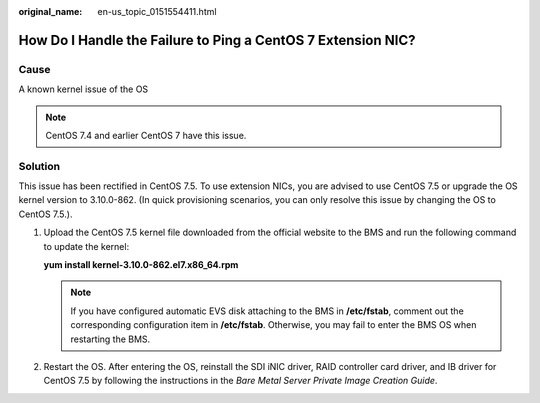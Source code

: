 :original_name: en-us_topic_0151554411.html

.. _en-us_topic_0151554411:

How Do I Handle the Failure to Ping a CentOS 7 Extension NIC?
=============================================================

Cause
-----

A known kernel issue of the OS

.. note::

   CentOS 7.4 and earlier CentOS 7 have this issue.

Solution
--------

This issue has been rectified in CentOS 7.5. To use extension NICs, you are advised to use CentOS 7.5 or upgrade the OS kernel version to 3.10.0-862. (In quick provisioning scenarios, you can only resolve this issue by changing the OS to CentOS 7.5.).

#. Upload the CentOS 7.5 kernel file downloaded from the official website to the BMS and run the following command to update the kernel:

   **yum install kernel-3.10.0-862.el7.x86_64.rpm**

   .. note::

      If you have configured automatic EVS disk attaching to the BMS in **/etc/fstab**, comment out the corresponding configuration item in **/etc/fstab**. Otherwise, you may fail to enter the BMS OS when restarting the BMS.

#. Restart the OS. After entering the OS, reinstall the SDI iNIC driver, RAID controller card driver, and IB driver for CentOS 7.5 by following the instructions in the *Bare Metal Server Private Image Creation Guide*.
